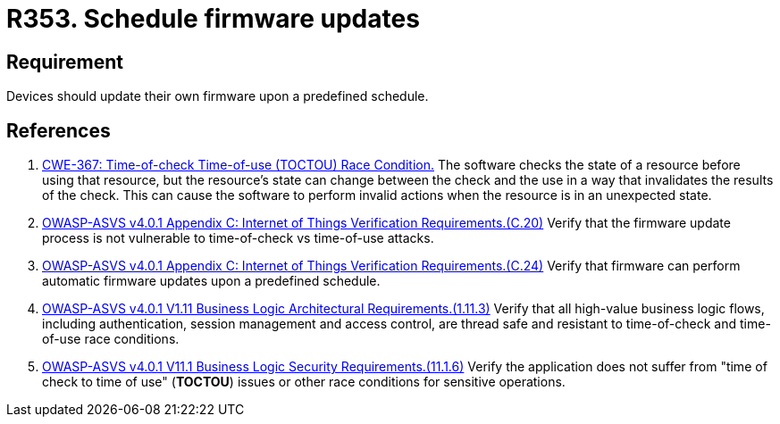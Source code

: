 :slug: rules/353/
:category: devices
:description: This requirement establishes the importance of scheduling automatic firmware updates.
:keywords: Schedule, Firmware, Update, Automatic, IoT, ASVS, CWE, Rules, Ethical Hacking, Pentesting
:rules: yes

= R353. Schedule firmware updates

== Requirement

Devices should update their own firmware upon a predefined schedule.

== References

. [[r1]] link:https://cwe.mitre.org/data/definitions/367.html[CWE-367: Time-of-check Time-of-use (TOCTOU) Race Condition.]
The software checks the state of a resource before using that resource,
but the resource's state can change between the check and the use in a way that
invalidates the results of the check.
This can cause the software to perform invalid actions when the resource is in
an unexpected state.

. [[r2]] link:https://owasp.org/www-project-application-security-verification-standard/[OWASP-ASVS v4.0.1
Appendix C: Internet of Things Verification Requirements.(C.20)]
Verify that the firmware update process is not vulnerable to time-of-check vs
time-of-use attacks.

. [[r3]] link:https://owasp.org/www-project-application-security-verification-standard/[OWASP-ASVS v4.0.1
Appendix C: Internet of Things Verification Requirements.(C.24)]
Verify that firmware can perform automatic firmware updates upon a predefined
schedule.

. [[r4]] link:https://owasp.org/www-project-application-security-verification-standard/[OWASP-ASVS v4.0.1
V1.11 Business Logic Architectural Requirements.(1.11.3)]
Verify that all high-value business logic flows,
including authentication, session management and access control,
are thread safe and resistant to time-of-check and time-of-use race conditions.

. [[r5]] link:https://owasp.org/www-project-application-security-verification-standard/[OWASP-ASVS v4.0.1
V11.1 Business Logic Security Requirements.(11.1.6)]
Verify the application does not suffer from "time of check to time of use"
(*TOCTOU*) issues or other race conditions for sensitive operations.
